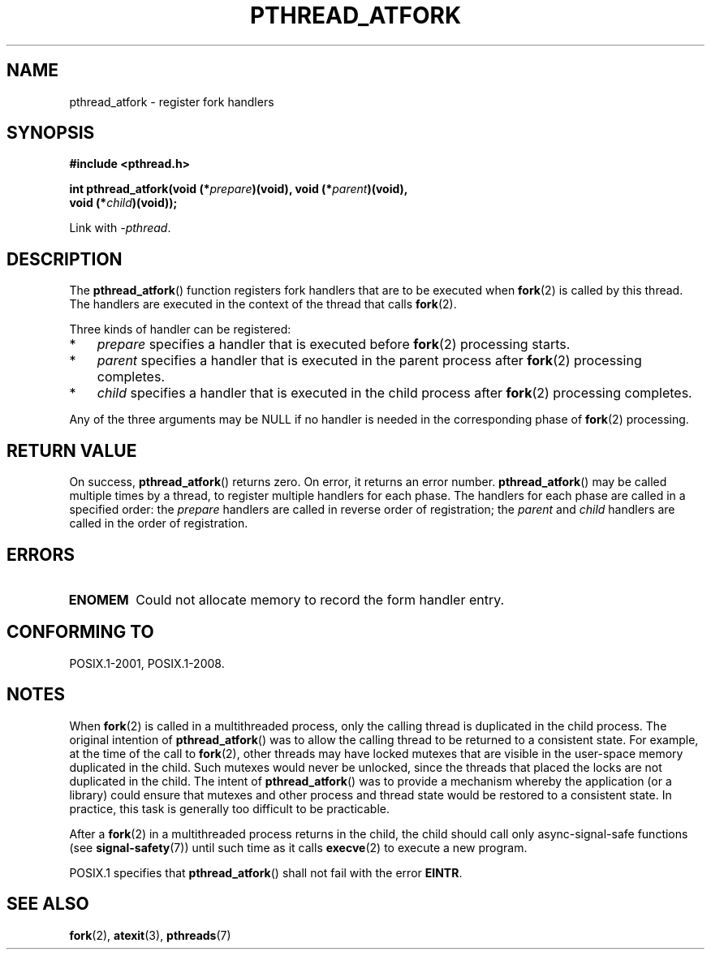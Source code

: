 '\" t
.\" Copyright (C) 2017 Michael Kerrisk <mtk.manpages@gmail.com>
.\"
.\" %%%LICENSE_START(VERBATIM)
.\" Permission is granted to make and distribute verbatim copies of this
.\" manual provided the copyright notice and this permission notice are
.\" preserved on all copies.
.\"
.\" Permission is granted to copy and distribute modified versions of this
.\" manual under the conditions for verbatim copying, provided that the
.\" entire resulting derived work is distributed under the terms of a
.\" permission notice identical to this one.
.\"
.\" Since the Linux kernel and libraries are constantly changing, this
.\" manual page may be incorrect or out-of-date.  The author(s) assume no
.\" responsibility for errors or omissions, or for damages resulting from
.\" the use of the information contained herein.  The author(s) may not
.\" have taken the same level of care in the production of this manual,
.\" which is licensed free of charge, as they might when working
.\" professionally.
.\"
.\" Formatted or processed versions of this manual, if unaccompanied by
.\" the source, must acknowledge the copyright and authors of this work.
.\" %%%LICENSE_END
.\"
.TH PTHREAD_ATFORK 3 2017-09-15 "Linux" "Linux Programmer's Manual"
.SH NAME
pthread_atfork \- register fork handlers
.SH SYNOPSIS
.nf
.B  #include <pthread.h>
.PP
.BI "int pthread_atfork(void (*" prepare ")(void), void (*" parent ")(void),"
.BI "                   void (*" child ")(void));"
.fi
.PP
Link with \fI\-pthread\fP.
.SH DESCRIPTION
The
.BR pthread_atfork ()
function registers fork handlers that are to be executed when
.BR fork (2)
is called by this thread.
The handlers are executed in the context of the thread that calls
.BR fork (2).
.PP
Three kinds of handler can be registered:
.IP * 3
.IR prepare
specifies a handler that is executed before
.BR fork (2)
processing starts.
.IP *
.I parent
specifies a handler that is executed in the parent process after
.BR fork (2)
processing completes.
.IP *
.I child
specifies a handler that is executed in the child process after
.BR fork (2)
processing completes.
.PP
Any of the three arguments may be NULL if no handler is needed
in the corresponding phase of
.BR fork (2)
processing.
.SH RETURN VALUE
On success,
.BR pthread_atfork ()
returns zero.
On error, it returns an error number.
.BR pthread_atfork ()
may be called multiple times by a thread,
to register multiple handlers for each phase.
The handlers for each phase are called in a specified order: the
.I prepare
handlers are called in reverse order of registration; the
.I parent
and
.I child
handlers are called in the order of registration.
.SH ERRORS
.TP
.B ENOMEM
Could not allocate memory to record the form handler entry.
.SH CONFORMING TO
POSIX.1-2001, POSIX.1-2008.
.SH NOTES
When
.BR fork (2)
is called in a multithreaded process,
only the calling thread is duplicated in the child process.
The original intention of
.BR pthread_atfork ()
was to allow the calling thread to be returned to a consistent state.
For example, at the time of the call to
.BR fork (2),
other threads may have locked mutexes that are visible in the
user-space memory duplicated in the child.
Such mutexes would never be unlocked,
since the threads that placed the locks are not duplicated in the child.
The intent of
.BR pthread_atfork ()
was to provide a mechanism whereby the application (or a library)
could ensure that mutexes and other process and thread state would be
restored to a consistent state.
In practice, this task is generally too difficult to be practicable.
.PP
After a
.BR fork (2)
in a multithreaded process returns in the child,
the child should call only async-signal-safe functions (see
.BR signal\-safety (7))
until such time as it calls
.BR execve (2)
to execute a new program.
.PP
POSIX.1 specifies that
.BR pthread_atfork ()
shall not fail with the error
.BR EINTR .
.SH SEE ALSO
.BR fork (2),
.BR atexit (3),
.BR pthreads (7)
